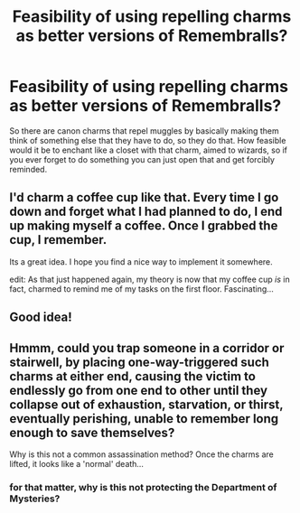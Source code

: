#+TITLE: Feasibility of using repelling charms as better versions of Remembralls?

* Feasibility of using repelling charms as better versions of Remembralls?
:PROPERTIES:
:Author: aaronhowser1
:Score: 7
:DateUnix: 1492622746.0
:DateShort: 2017-Apr-19
:FlairText: Discussion
:END:
So there are canon charms that repel muggles by basically making them think of something else that they have to do, so they do that. How feasible would it be to enchant like a closet with that charm, aimed to wizards, so if you ever forget to do something you can just open that and get forcibly reminded.


** I'd charm a coffee cup like that. Every time I go down and forget what I had planned to do, I end up making myself a coffee. Once I grabbed the cup, I remember.

Its a great idea. I hope you find a nice way to implement it somewhere.

edit: As that just happened again, my theory is now that my coffee cup /is/ in fact, charmed to remind me of my tasks on the first floor. Fascinating...
:PROPERTIES:
:Author: UndeadBBQ
:Score: 7
:DateUnix: 1492624525.0
:DateShort: 2017-Apr-19
:END:


** Good idea!
:PROPERTIES:
:Author: Achille-Talon
:Score: 2
:DateUnix: 1492623122.0
:DateShort: 2017-Apr-19
:END:


** Hmmm, could you trap someone in a corridor or stairwell, by placing one-way-triggered such charms at either end, causing the victim to endlessly go from one end to other until they collapse out of exhaustion, starvation, or thirst, eventually perishing, unable to remember long enough to save themselves?

Why is this not a common assassination method? Once the charms are lifted, it looks like a 'normal' death...
:PROPERTIES:
:Author: ABZB
:Score: 2
:DateUnix: 1492702961.0
:DateShort: 2017-Apr-20
:END:

*** for that matter, why is this not protecting the Department of Mysteries?
:PROPERTIES:
:Author: ABZB
:Score: 1
:DateUnix: 1492702983.0
:DateShort: 2017-Apr-20
:END:
